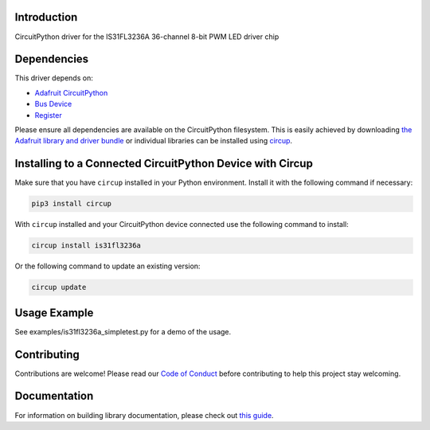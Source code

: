 Introduction
============


.. image:: https://readthedocs.org/projects/circuitpython-org-is31fl3236a/badge/?version=latest
    :target: https://circuitpython-org-is31fl3236a.readthedocs.io/
    :alt: Documentation Status


.. image:: https://img.shields.io/discord/327254708534116352.svg
    :target: https://adafru.it/discord
    :alt: Discord


.. image:: https://github.com/SurrealityLabs/CircuitPython_Org_IS31FL3236A/workflows/Build%20CI/badge.svg
    :target: https://github.com/SurrealityLabs/CircuitPython_Org_IS31FL3236A/actions
    :alt: Build Status


.. image:: https://img.shields.io/badge/code%20style-black-000000.svg
    :target: https://github.com/psf/black
    :alt: Code Style: Black

CircuitPython driver for the IS31FL3236A 36-channel 8-bit PWM LED driver chip


Dependencies
=============
This driver depends on:

* `Adafruit CircuitPython <https://github.com/adafruit/circuitpython>`_
* `Bus Device <https://github.com/adafruit/Adafruit_CircuitPython_BusDevice>`_
* `Register <https://github.com/adafruit/Adafruit_CircuitPython_Register>`_

Please ensure all dependencies are available on the CircuitPython filesystem.
This is easily achieved by downloading
`the Adafruit library and driver bundle <https://circuitpython.org/libraries>`_
or individual libraries can be installed using
`circup <https://github.com/adafruit/circup>`_.

Installing to a Connected CircuitPython Device with Circup
==========================================================

Make sure that you have ``circup`` installed in your Python environment.
Install it with the following command if necessary:

.. code-block:: shell

    pip3 install circup

With ``circup`` installed and your CircuitPython device connected use the
following command to install:

.. code-block:: shell

    circup install is31fl3236a

Or the following command to update an existing version:

.. code-block:: shell

    circup update

Usage Example
=============

See examples/is31fl3236a_simpletest.py for a demo of the usage.

Contributing
============

Contributions are welcome! Please read our `Code of Conduct
<https://github.com/SurrealityLabs/CircuitPython_Org_IS31FL3236A/blob/HEAD/CODE_OF_CONDUCT.md>`_
before contributing to help this project stay welcoming.

Documentation
=============

For information on building library documentation, please check out
`this guide <https://learn.adafruit.com/creating-and-sharing-a-circuitpython-library/sharing-our-docs-on-readthedocs#sphinx-5-1>`_.
